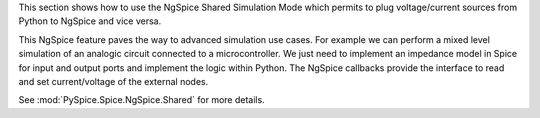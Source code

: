 This section shows how to use the NgSpice Shared Simulation Mode which permits to plug
voltage/current sources from Python to NgSpice and vice versa.

This NgSpice feature paves the way to advanced simulation use cases.  For example we can perform a
mixed level simulation of an analogic circuit connected to a microcontroller.  We just need to
implement an impedance model in Spice for input and output ports and implement the logic within
Python.  The NgSpice callbacks provide the interface to read and set current/voltage of the external
nodes.

See :mod:`PySpice.Spice.NgSpice.Shared` for more details.

.. end
